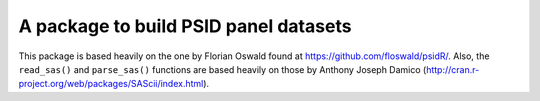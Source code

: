 A package to build PSID panel datasets
======================================

This package is based heavily on the one by Florian Oswald found at https://github.com/floswald/psidR/.  Also, the ``read_sas()`` and ``parse_sas()`` functions are based heavily on those by Anthony Joseph Damico (http://cran.r-project.org/web/packages/SAScii/index.html).
